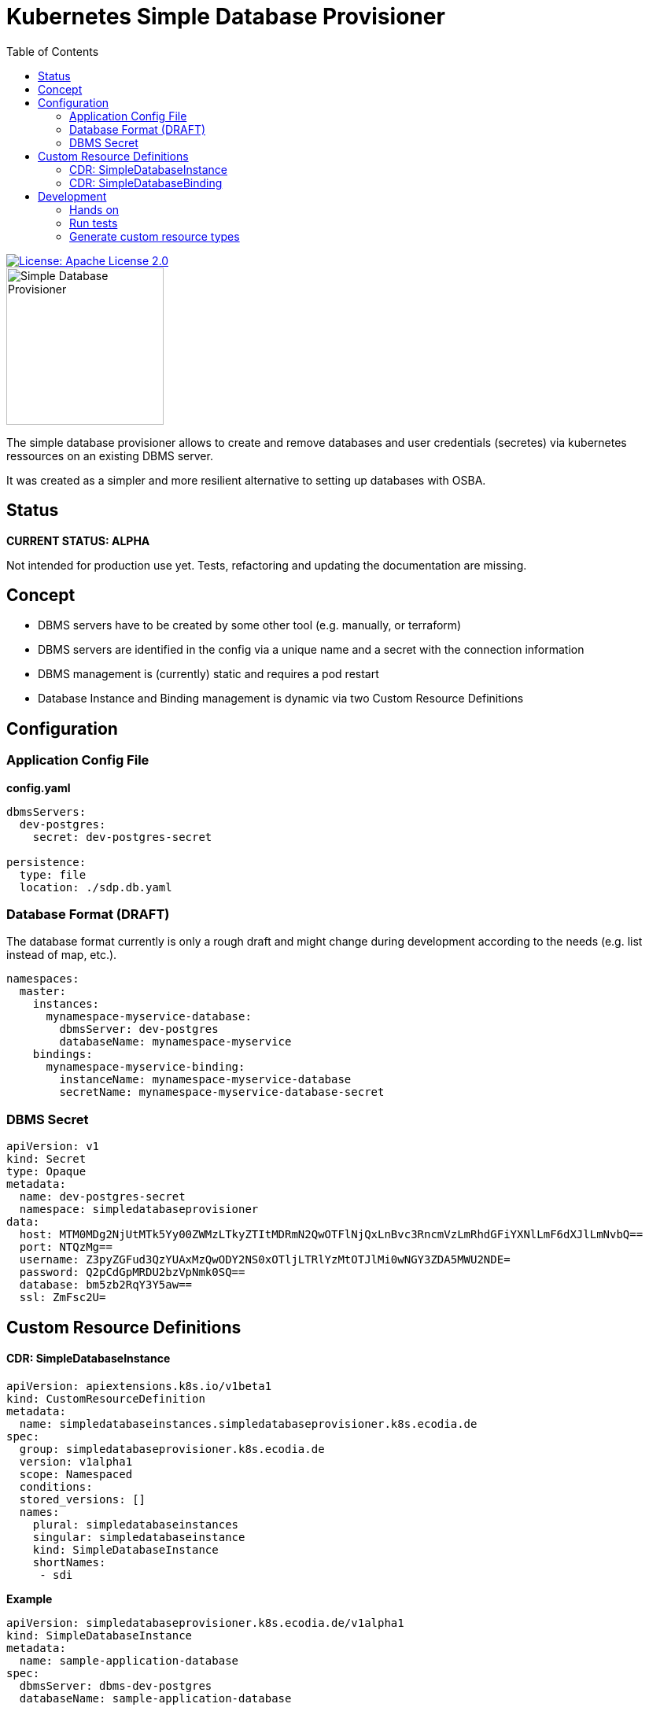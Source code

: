 = Kubernetes Simple Database Provisioner
:toc:

[link=http://www.apache.org/licenses/LICENSE-2.0.txt]
image::.images/license-apache.svg[License: Apache License 2.0]

image::.images/simple-database-provisioner.svg[alt=Simple Database Provisioner,width=200]



The simple database provisioner allows to create and remove databases and user credentials (secretes) via
kubernetes ressources on an existing DBMS server.

It was created as a simpler and more resilient alternative to setting up databases with OSBA.

== Status

**CURRENT STATUS: ALPHA**

Not intended for production use yet. Tests, refactoring
and updating the documentation are missing.


== Concept

* DBMS servers have to be created by some other tool (e.g. manually, or terraform)
* DBMS servers are identified in the config via a unique name and a secret with
  the connection information
* DBMS management is (currently) static and requires a pod restart
* Database Instance and Binding management is dynamic via two Custom Resource Definitions

== Configuration

=== Application Config File

**config.yaml**
```yaml

dbmsServers:
  dev-postgres:
    secret: dev-postgres-secret

persistence:
  type: file
  location: ./sdp.db.yaml
```

=== Database Format (DRAFT)

The database format currently is only a rough draft and might
change during development according to the needs (e.g. list instead
of map, etc.).


```yaml

namespaces:
  master:
    instances:
      mynamespace-myservice-database:
        dbmsServer: dev-postgres
        databaseName: mynamespace-myservice
    bindings:
      mynamespace-myservice-binding:
        instanceName: mynamespace-myservice-database
        secretName: mynamespace-myservice-database-secret

```

=== DBMS Secret

```yaml
apiVersion: v1
kind: Secret
type: Opaque
metadata:
  name: dev-postgres-secret
  namespace: simpledatabaseprovisioner
data:
  host: MTM0MDg2NjUtMTk5Yy00ZWMzLTkyZTItMDRmN2QwOTFlNjQxLnBvc3RncmVzLmRhdGFiYXNlLmF6dXJlLmNvbQ==
  port: NTQzMg==
  username: Z3pyZGFud3QzYUAxMzQwODY2NS0xOTljLTRlYzMtOTJlMi0wNGY3ZDA5MWU2NDE=
  password: Q2pCdGpMRDU2bzVpNmk0SQ==
  database: bm5zb2RqY3Y5aw==
  ssl: ZmFsc2U=
```

== Custom Resource Definitions

==== CDR: SimpleDatabaseInstance

```yaml
apiVersion: apiextensions.k8s.io/v1beta1
kind: CustomResourceDefinition
metadata:
  name: simpledatabaseinstances.simpledatabaseprovisioner.k8s.ecodia.de
spec:
  group: simpledatabaseprovisioner.k8s.ecodia.de
  version: v1alpha1
  scope: Namespaced
  conditions:
  stored_versions: []
  names:
    plural: simpledatabaseinstances
    singular: simpledatabaseinstance
    kind: SimpleDatabaseInstance
    shortNames:
     - sdi
```

**Example**

```yaml
apiVersion: simpledatabaseprovisioner.k8s.ecodia.de/v1alpha1
kind: SimpleDatabaseInstance
metadata:
  name: sample-application-database
spec:
  dbmsServer: dbms-dev-postgres
  databaseName: sample-application-database
```

==== CDR: SimpleDatabaseBinding

```yaml
apiVersion: apiextensions.k8s.io/v1beta1
kind: CustomResourceDefinition
metadata:
  name: simpledatabasebindings.simpledatabaseprovisioner.k8s.ecodia.de
spec:
  group: simpledatabaseprovisioner.k8s.ecodia.de
  version: v1alpha1
  scope: Namespaced
  names:
    plural: simpledatabasebindings
    singular: simpledatabasebinding
    kind: SimpleDatabaseBinding
    shortNames:
     - sdb
```

**Example**

```yaml
apiVersion: simpledatabaseprovisioner.k8s.ecodia.de/v1alpha1
kind: SimpleDatabaseBinding
metadata:
  name: sample-application-binding
spec:
  instanceName: sample-application-database
  secretName: sample-application-database-secret
```

== Development

This controller is based on the kubernetes samplecontroller:

https://github.com/kubernetes/sample-controller


=== Hands on

Let's jump right into some hands on commands

==== Run the controller

* The controller automatically detects if it is run inside a
  cluster or can connect to a cluster via the kubernetes api

* start minikube

* run controller.py , then load the example resources and watch
  how events are read

   kubectl apply -f examples/sdi-example.yaml
   kubectl apply -f examples/sdb-example.yaml

==== Delete databases and bindings

For testing purposes it might be necessary to remove the instances and bindings:

   kubectl delete sdi/sample-application-database
   kubectl delete sdb/sample-application-binding


==== Delete Custom Resource Definitions

For testing purposes it might be necessary to remove the custom resource definitions:

    kubectl delete crd/simpledatabasebindings.simpledatabaseprovisioner.k8s.ecodia.de
    kubectl delete crd/simpledatabaseinstances.simpledatabaseprovisioner.k8s.ecodia.de

=== Run tests

To run the tests you need minikube and a postgres database
with the correct user credentials:

    minikube start
    docker run --rm --name sdp-postgres-testdb -p 5432:5432 -e POSTGRES_PASSWORD=postgres -e POSTGRES_USER=postgres postgres

Then start the tests with:
    go test simple-database-provisioner...

=== Generate custom resource types

The simple-database-provisioner controller is based on https://github.com/kubernetes/sample-controller .

It makes use of the generators in k8s.io/code-generator to generate a typed client, informers, listers and deep-copy functions. You can do this yourself using the ./hack/update-codegen.sh script.